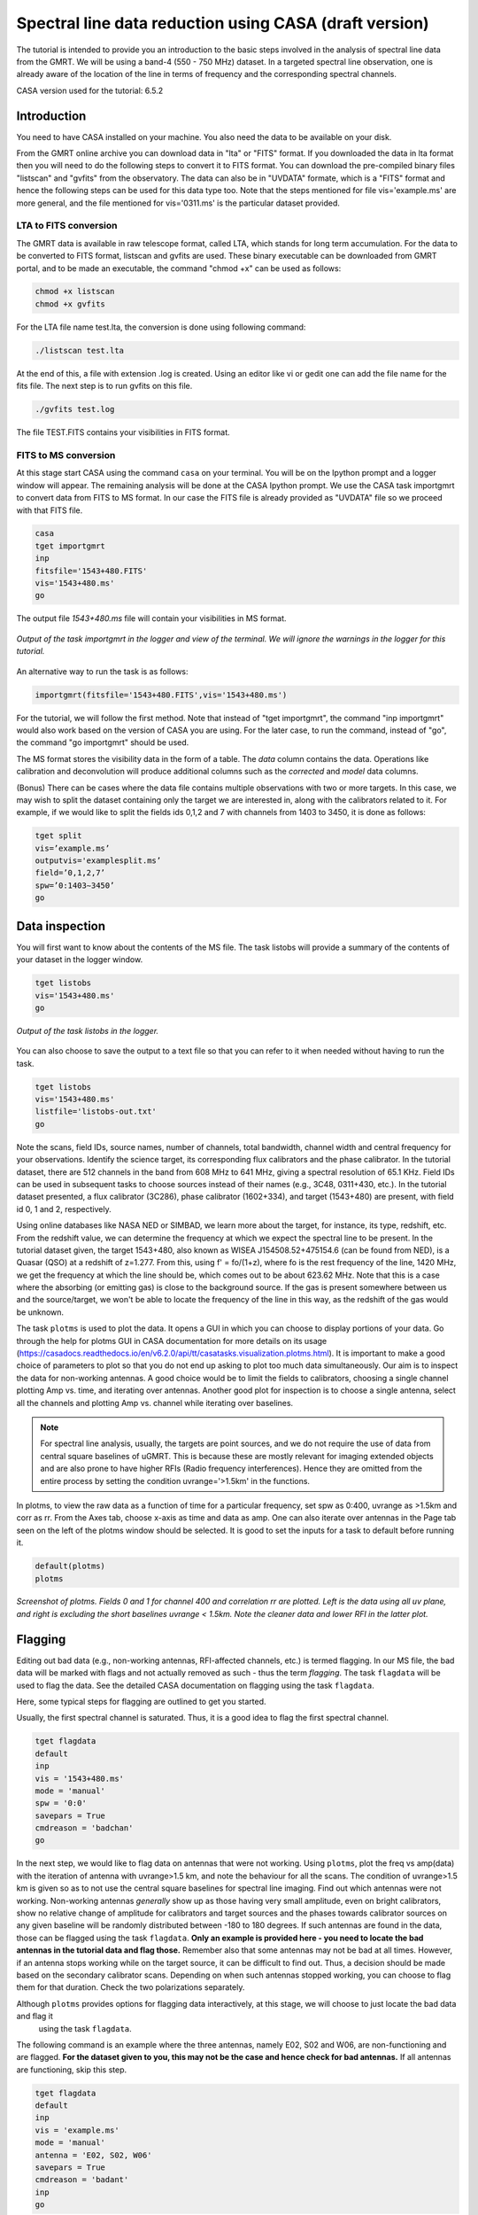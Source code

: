 .. _HIabs:

Spectral line  data reduction using CASA (draft version)
========================================================

The tutorial is intended to provide you an introduction to the basic steps involved in 
the analysis of spectral line data from the GMRT. 
We will be using a band-4 (550 - 750 MHz) dataset. 
In a targeted spectral line observation, one is already aware of the location of the line 
in terms of frequency and the corresponding spectral channels. 

CASA version used for the tutorial: 6.5.2

Introduction
-------------

You need to have CASA installed on your machine. You also need the data to be 
available on your disk.

From the GMRT online archive you can download data in "lta" or "FITS" format. If you downloaded the data in lta format then you will need to do the following steps to convert it to FITS format. You can download the pre-compiled binary files "listscan" and "gvfits" from the observatory. The data can also be in "UVDATA" formate, which is a "FITS" format and hence the following steps can be used for this data type too.
Note that the steps mentioned for file vis='example.ms' are more general, and the file mentioned for vis='0311.ms' is the particular dataset provided. 

LTA to FITS conversion
+++++++++++++++++++++++

The GMRT data is available in raw telescope format, called LTA, which stands for long term accumulation. For the data to be converted to FITS format, listscan and gvfits are used. These binary executable can be downloaded from GMRT portal, and to be made an executable, the command "chmod +x" can be used as follows:

.. code-block:: 
   
   chmod +x listscan
   chmod +x gvfits

For the LTA file name test.lta, the conversion is done using following command:

.. code-block:: 
         
   ./listscan test.lta


At the end of this, a file with extension .log is created. Using an editor like vi or gedit one can add the file name for the fits file. The next step is to run gvfits on this file.

.. code-block:: 
   
   ./gvfits test.log 

The file TEST.FITS contains your visibilities in FITS format.

FITS to MS conversion
++++++++++++++++++++++

At this stage start CASA using the command ``casa`` on your terminal. You will be on the Ipython prompt and a logger window will appear. 
The remaining analysis will be done at the CASA Ipython prompt. We use the CASA task importgmrt to convert 
data from FITS to MS format. In our case the FITS file is already provided as "UVDATA" file so we proceed with that FITS file.

.. code-block::

   casa
   tget importgmrt
   inp
   fitsfile='1543+480.FITS'
   vis='1543+480.ms'
   go 

The output file *1543+480.ms* file will contain your visibilities in MS format.

.. figure:: /images/specline/importgmrtlog.png
   :alt: Importgmrt log
   :align: center
   :scale: 70% 
   
   *Output of the task importgmrt in the logger and view of the terminal. We will ignore the warnings in the logger for this tutorial.*

An alternative way to run the task is as follows:

.. code-block::

   importgmrt(fitsfile='1543+480.FITS',vis='1543+480.ms')

For the tutorial, we will follow the first method. Note that instead of "tget importgmrt", the command "inp importgmrt" would also work based on the version of CASA you are using. For the later case, to run the command, instead of "go", the command "go importgmrt" should be used.

The MS format stores the visibility data in the form of a table. The *data* column contains the data. Operations 
like calibration and deconvolution will produce additional columns such as the *corrected* and *model* data columns.

(Bonus) There can be cases where the data file contains multiple observations with two or more targets. In this case, we may wish to split the dataset containing only the target we are interested in, along with the calibrators related to it. For example, if we would like to split the fields ids 0,1,2 and 7 with channels from 1403 to 3450, it is done as follows:

.. code-block::

   tget split
   vis=’example.ms’
   outputvis='examplesplit.ms’
   field=’0,1,2,7’
   spw=’0:1403∼3450’
   go 

Data inspection
----------------

You will first want to know about the contents of the MS file. 
The task listobs will provide a summary of the contents of your dataset in the logger window. 

.. code-block::

   tget listobs
   vis='1543+480.ms'
   go 

.. figure:: /images/specline/listobslog.png
   :alt: Listobs log 
   :align: center
   :scale: 70% 
   
   *Output of the task listobs in the logger.*

You can also choose to save the output to a text file so that you can refer to it when needed without having to run the task.

.. code-block::

   tget listobs
   vis='1543+480.ms'
   listfile='listobs-out.txt' 
   go 

Note the scans, field IDs, source names, number of channels, total bandwidth, channel width and central frequency for your observations. Identify the science target, its corresponding flux calibrators and the phase calibrator. In the tutorial dataset, there are 512 channels in the band from 608 MHz to 641 MHz, giving a spectral resolution of 65.1 KHz.  
Field IDs can be used in subsequent tasks to choose sources instead of their names (e.g., 3C48, 0311+430, etc.). In the tutorial dataset presented, a flux calibrator (3C286), phase calibrator (1602+334), and target (1543+480) are present, with field id 0, 1 and 2, respectively. 

Using online databases like NASA NED or SIMBAD, we learn more about the target, for instance, its type, redshift, etc. From the redshift value, we can determine the frequency at which we expect the spectral line to be present. In the tutorial dataset given, the target 1543+480, also known as WISEA J154508.52+475154.6 (can be found from NED), is a Quasar (QSO) at a redshift of z=1.277. From this, using f' = fo/(1+z), where fo is the rest frequency of the line, 1420 MHz, we get the frequency at which the line should be, which comes out to be about 623.62 MHz. Note that this is a case where the absorbing (or emitting gas) is close to the background source. If the gas is present somewhere between us and the source/target, we won't be able to locate the frequency of the line in this way, as the redshift of the gas would be unknown.

The task ``plotms`` is used to plot the data. It opens a GUI in which you can choose to display portions of your data.
Go through the help for plotms GUI in CASA documentation for more details on its usage (https://casadocs.readthedocs.io/en/v6.2.0/api/tt/casatasks.visualization.plotms.html).
It is important to make a good choice of parameters to plot so that you do not end up asking to plot too much data simultaneously. Our aim is to inspect the data for non-working antennas. A good choice would be to limit the fields to calibrators, choosing a single channel plotting Amp vs. time, and iterating over antennas. 
Another good plot for inspection is to choose a single antenna, select all the channels and plotting Amp vs. channel while iterating 
over baselines.

.. admonition:: Note

   For spectral line analysis, usually, the targets are point sources, and we do not require the use of data from central square baselines of    
   uGMRT. This is because these are mostly relevant for imaging extended objects and are also prone to have higher RFIs (Radio frequency 
   interferences). Hence they are omitted from the entire process by setting the condition uvrange='>1.5km' in the functions.

In plotms, to view the raw data as a function of time for a particular frequency, set spw as 0:400, uvrange as >1.5km and corr as rr. From the Axes tab, choose x-axis as time and data as amp. One can also iterate over antennas in the Page tab seen on the left of the plotms window should be selected. 
It is good to set the inputs for a task to default before running it.  

.. code-block::

   default(plotms)
   plotms

.. figure:: /images/specline/plotms_timerawdata.png
   :alt: Plotms screenshot amp vs time
   :align: center
   :scale: 70% 
   
   *Screenshot of plotms. Fields 0 and 1 for channel 400 and correlation rr are plotted. Left is the data using all uv plane, and right is excluding the short baselines uvrange < 1.5km. Note the cleaner data and lower RFI in the latter plot.*


Flagging
---------

Editing out bad data (e.g., non-working antennas, RFI-affected channels, etc.) is termed flagging. In our MS file, 
the bad data will be marked with flags and not actually removed as such - thus the term *flagging*.
The task ``flagdata`` will be used to flag the data. See the detailed CASA documentation on flagging using the 
task ``flagdata``.

Here, some typical steps for flagging are outlined to get you started.

Usually, the first spectral channel is saturated. Thus, it is a good idea to flag the first spectral channel.

.. code-block::

   tget flagdata
   default
   inp 
   vis = '1543+480.ms'
   mode = 'manual'
   spw = '0:0'
   savepars = True
   cmdreason = 'badchan'
   go 

   
In the next step, we would like to flag data on antennas that were not working.
Using ``plotms``, plot the freq vs amp(data) with the iteration of antenna with uvrange>1.5 km, and note the behaviour for all the scans. The condition of uvrange>1.5 km is given so as to not use the central square baselines for spectral line imaging.
Find out which antennas were not working. Non-working antennas *generally* show up as those having very small amplitude, even on bright calibrators, show no relative change of amplitude for calibrators and target sources and the phases towards calibrator sources on any given baseline will be randomly distributed between -180 to 180 degrees. If such antennas are found in the data, those can be flagged using 
the task ``flagdata``. 
**Only an example is provided here - you need to locate the bad antennas in the tutorial data and flag those.** Remember also that some antennas may not be bad at all times. However, if an antenna stops working while on the target source, it can be difficult to find out. Thus, a decision should be made based on the secondary calibrator scans. Depending on when such antennas stopped working, you can choose to flag them for that duration. Check the two polarizations separately.

Although ``plotms`` provides options for flagging data interactively, at this stage, we will choose to just locate the bad data and flag it 
 using the task ``flagdata``.

The following command is an example where the three antennas, namely E02, S02 and W06, are non-functioning and are flagged. **For the dataset given to you, this may not be the case and hence check for bad antennas.** If all antennas are functioning, skip this step.


.. code-block::

   tget flagdata
   default
   inp 
   vis = 'example.ms'
   mode = 'manual'
   antenna = 'E02, S02, W06'
   savepars = True
   cmdreason = 'badant'
   inp
   go 

It is a good idea to review the inputs to the task using (``inp``) before running it.

Radio Frequency Interference (RFI) are the manmade radio band signals that enter the data and are unwanted. Signals such as 
those produced by satellites, aircraft communications are confined to narrow bands in the frequency and will appear as 
frequency channels that have very high amplitudes. It is not easy to remove the RFI from such channels and recover our astronomical 
signal. Thus we will flag the affected channels (may be individual or groups of channels). There are many ways to flag RFI - could be done manually after inspecting the spectra or using automated flaggers that look for outliers.

For the dataset given, upon plotting field id 0 with freq vs amp(data), we see that there is a RFI spike. Selecting the data points on the spike (see figure), and look up on the casa log. 

.. figure:: /images/specline/rfi_spikes.png
   :alt: Plotms screenshot rfi spike 1
   :align: center
   :scale: 70% 
   
   *Screenshot of RFI spikes. From the panel below in plotms, choose 'mark regions' and select a few points in spike.*

.. figure:: /images/specline/rfi_spikes2.png
   :alt: Plotms screenshot rfi spike 2
   :align: center
   :scale: 70% 
   
   *After selection, choose the option 'locate' from panel below and check the log file.*

.. figure:: /images/specline/rfi_spikes3.png
   :alt: Log screenshot rfi spike 3
   :align: center
   :scale: 70% 
   
   *Screenshot of casa log. Note down the antenna baselines, scan number, channels, etc in which the RFI is present. We need to flag it.*

Flag the corresponding channels/ baselines containing the RFI spikes individually. An example to flag a particular spike present in all fields at channel # 302 is shown below: 

.. code-block::

   tget flagdata
   default
   inp
   mode='manual'
   vis='1543+480.ms'
   spw='0:302'
   savepars = True
   go
   

Similarly, flag the other RFI spikes that are persistent. The RFI spikes need to be carefully looked at, and only flag the essential faulty channels/baselines.

.. code-block::

   tget flagdata
   default
   inp
   spw='0:111,0:210,0:234,0:357,0:480'
   go

Tick the reload option on plotms and plot again on the plotms to verify if the flagging is reflected.

.. figure:: /images/specline/rfi_spikes_removed.png
   :alt: Plotms screenshot rfi spike removed
   :align: center
   :scale: 70% 
   
   *Screenshot of plotms after flagging RFI spikes. Note that the spikes are no longer present, and the selected region can be unselected using the 'clear region' from the panel below.*


(Bonus) If, for any reason, you flag the wrong data and want to reverse the flag, the command "flag manager" is used. 

.. code-block::

   tget flagmanager
   default
   inp
   vis='example.ms'
   mode='list'
   go

This displays the list of all flag operations performed. Note the flag version name from this list, and say the latest flag that you performed has the name flagdata_4. To unflag this latest flag operation, the following command is used:

.. code-block::

   tget flagmanager
   default
   inp
   vis='example.ms'
   mode='restore'
   versionname='flagdata_4'
   go



Intital Gain calibration before flagging of unwanted data
---------------------------------------------------------

Pick a clean line-free channel (or if many solutions fail due to low SNR, a bunch of channels which does not have any RFI and do not contain the target spectral line). This would act as a reference upon which gain calibration is done and later applied to all channels. The number of channels to be selected for averaging depends on SNR we require (if too many solutions fail and get flagged in gaincal for minsnr=5, average more channels to increase SNR). Typically, a single channel is chosen for this, say channel 100, hence the command spw='0:100'. 
Create a directory for the solution tables and also one for images as follows (use "!" mark at the beginning if the commands are written at the casa ipython prompt):

.. code-block::

   !mkdir caltables
   !mkdir images

The field ID of the flux calibrator is 0, and that of the phase calibrator is 1. Hence the first round of initial gain calibration is done only on calibrators (and not on target) as follows:

.. code-block::

   tget gaincal
   inp
   vis='1543+480.ms'
   caltable='caltables/gainsol.apcal'
   solint='int'
   uvrange='>1.5km'
   minsnr=5.0
   field='0,1'
   spw='0:100'
   go


Note that since the source would be a point source, we have excluded the short baselines by uvrange='>1.5km'. This is followed by an ``applycal``, applying the calibration to all the channels of calibrators.

.. code-block::

   tget applycal
   inp
   vis='1543+480.ms'
   field='0,1'
   gaintable=['caltables/gainsol.apcal']
   calwt=[False]
   go
   

It is wise to keep track of the flagging percentage in the data. If too much data gets flagged, there won't be much useful data left. The task ``flagdata`` in the mode of 'summary' allows us to keep track of this. Use the following commands:

.. code-block::

   tget flagdata
   inp
   default
   vis='1543+480.ms'
   mode='summary'
   go



In the plotms, plot amp vs uvdist with the corrected data column for the entire channel, and check the calibrator data starting with field 0. Inspect and flag the baselines that jump around too much from the pack. Ideally, the pack must be centred around an amp of 1, with the baselines staying in and around that value. If the entire line jumps from this median by a large amount, it can be flagged.

In the following figure, we can see the flag percentage for each field.

.. figure:: /images/specline/uvdistvsamp_before1.png
   :alt: Plotms screenshot before flag calibration
   :align: center
   :scale: 70% 
   
   *Screenshot of plotms for uvdist vs amp (corrected). Note that a few baselines are jumping.*

As there are not many obvious visible bad data, we can run a round of automated flagger ``rflag`` on the calibrator fields.

.. code-block::

   tget flagdata
   vis='1543+480.ms'
   mode='rflag'
   field='0,1'
   datacolumn='corrected'
   go


The plot is shown as below:   

.. figure:: /images/specline/uvdistvsamp_after1.png
   :alt: Plotms screenshot after flag calibration
   :align: center
   :scale: 70% 
   
   *Screenshot of plotms for uvdist vs amp (corrected). Note that most of the baselines are packed around amp = 1 with almost no outliers.*

We need to check if amp and/or phase plotted w.r.to uvdist is flat because these are point sources at phase centre, so amp should not depend on uvdist, and phase should also not depend on uvdist. To summarize, check uvdist vs amp corrected plots, with antenna iteration and baseline colorization; or baseline iteration and antenna1/corr colorization, if required channels averaged, field by field with uvrange>1.5km. 


Absolute flux density calibration
----------------------------------

We use the task ``setjy`` to set the flux densities of the standard flux calibrators in the data here before redoing the ``gaincal``. Following are the commands for the task 'setjy', which is to be done for all flux calibrator fields present:

.. code-block::

   tget setjy
   default
   inp
   vis='1543+480.ms' 
   field='0'
   usescratch=True
   go   

The flux values assigned can be verified using the VLA calibrator manual, and the obtained value must be close to the wavelength band value from the manual where the spectral line is expected. For the calibrator in the tutorial dataset, we find that the setjy flux level is 21.71 Jy, which is close to the reference level in the calibrator manual. Now, we can perform the gain calibration on calibrators using the single channel (or a bunch of channels if used as explained earlier) and apply it to all the channels and fields except the target source. 

.. code-block::

   tget gaincal
   field='0,1'
   caltable='caltables/gainsol_1.apcal'
   uvrange='>1.5km'
   spw='0:100'
   solint='int'
   go

   tget applycal
   field='0,1'
   gaintable=['caltables/gainsol_1.apcal']
   go


As we have completed the setjy, the flux of flux calibrators, which was centred about 1, will now be centred on their respective flux values. Note that the standard, 'Perley-Butler 2017' identifies most of the flux calibrators used by uGMRT. Some calibrators may not be recognized, in which case the standard 'Stevens-Reynolds 2016' can be used. If the calibrator is still not recognized by these standards, the flux values need to be entered manually for the calibrator.

.. figure:: /images/specline/setjy_3c48.png
   :alt: Log screenshot after setjy
   :align: center
   :scale: 70% 
   
   *Screenshot of casa log for task setjy. Note that the assigned flux for the calibrator 3C286 is 21.71 Jy. Since the central frequency of our dataset is about 623 MHz, which is about 48.1 cm wavelength, from the VLA calibrator manual, we see that the flux value lies between the 20cm band and 90cm band.*

We would want to transfer the flux calibration solutions to the phase calibrator so that its flux can be calibrated and scaled. If the data has two or more flux calibrators, we may choose the brightest one having cleaner and lower flagged data to use as a reference to transfer the solutions from. To transfer the solution from flux calibrator field 0 to phase calibrator field 1:

.. code-block::

   tget fluxscale
   inp
   vis='1543+480.ms'
   caltable='caltables/gainsol_1.apcal'
   fluxtable='caltables/gainsol_1.fcal'
   reference=['0']
   transfer=['1']
   go

After the task ``fluxscale``, the reported flux density of the phase calibrator must be compared with the standard flux density from VLA calibrator manual. 


Initial Bandpass calibration
----------------------------

In this step, an initial bandpass calibration is done on flux calibrators. We can also use the phase calibrator for this purpose if it is bright enough, more precisely if the relation tcal > tobj(Sobj/Scal)^2 holds true, where tcal is the total time spent observing the calibrator, tobj is time spent observing the target, Sobj and Scal are the flux densities of the target and calibrator respectively. The observation time values can be found from ``listobs``; Sobj can be found in databases like NVSS survey by inputting the coordinates of the target, and Scal is found from fluxscale. We also need to choose a reference antenna for bandpass calibration, where we select the best-behaving antenna with ideally the least data flagged.

.. admonition:: Note
   For flux values of target: https://www.cv.nrao.edu/nvss/NVSSlist.shtml 

By working out this math, we find that the phase cal is bright enough to be used in bandpass calibration. We included it in bandpass calibration along with flux calibrator as:

.. code-block::

   tget bandpass
   default
   inp
   vis='1543+480.ms'
   caltable='caltables/bpass_1.bcal'
   refant='E03'
   gaintable=['caltables/gainsol_1.apcal']
   field='0,1'
   minsnr=5.0
   uvrange='>1.5km'
   go

The solutions are first applied to the flux calibrator field by applycal, and a round of automated flagger rflag can be used if required. 

.. code-block::

   tget applycal
   inp
   vis='1543+480.ms'
   field='0'
   gaintable=['caltables/gainsol_1.apcal','caltables/bpass_1.bcal']
   go

   tget flagdata
   mode='rflag'
   spw=' '
   field='0'
   datacolumn='corrected'
   timedevscale=4.5
   freqdevscale=4.5
   go

After this, the amp(corrected) vs frequency plot would look like the figure below, where the flux is peaked and centred around the limit set by setjy, and we see a band.


.. figure:: /images/specline/field0_postinibpass_postrflag.png
   :alt: Screenshot of the plotms after initial bpass and rflag
   :align: center
   :scale: 80% 
   
   *Screenshot of amp(corrected) vs frequency on plotms.*

Examine the bandpass table using ``plotms``. Choose the bandpass table bpass_1.bcal in data and check the plots Amp Vs Channels and Phase Vs Channels  iterated over antennas. Note that solution tables do not take uvrange or corr inputs on plotms.

.. figure:: /images/specline/initialbpass_ampvsfreq.png
   :alt: Screenshot of the plotms for bandpass table
   :align: center
   :scale: 80% 
   
   *Screenshot of amp(data) vs frequency for the initial bandpass solution table on plotms.*

Note the shape of the band across the frequencies.


Delay calibration and final Bandpass calibration
------------------------------------------------

In the delay calibration as well a reference antenna is required. Here "E03" is only taken as an example. You may use any antenna that is working for the whole duration of the observation. We perform delay calibration only with flux calibrator field used for fluxscale and not with all calibrators.


.. code-block::

   !cp  gaincal.last gaincal.last.bk
   tget gaincal
   default
   inp
   vis='1543+480.ms'                                                    
   field='0'
   gaintype='K'                                                        
   caltable='caltables/delay.kcal'                                     
   refant='E03'
   go

Copying the solutions to a new table, we do a round of amp-phase gaincal with all calibrator fields and solution types of ’int’ or different interval sizes like ’2min’ can be explored.

.. code-block::

   !cp gaincal.last gaincal.last.kcal
   !cp gaincal.last.bk gaincal.last
   tget gaincal
   default
   inp
   vis='1543+480.ms'
   spw='0:100'
   solint='int'
   minsnr=5.0
   uvrange>'1.5km'
   field='0'
   gaintable=['caltables/delay.kcal']
   caltable='caltables/gainsol_int.apcal'
   go

   solint='2min'
   caltable='caltables/gainsol_2m.apcal'
   go

The task ``fluxscale`` is performed again on both the solutions with the same parameters and flux calibrator field used earlier in fluxscale and save the solutions which will be used to transfer the final bandpass solutions to all fields, including the target field. 


.. code-block::

   tget fluxscale
   caltable='caltables/gainsol_int.apcal'
   fluxtable='caltables/gainsol_int.fcal'
   go
   caltable='caltables/gainsol_2m.apcal'
   fluxtable='caltables/gainsol_2m.fcal'
   go


The bandpass calibration solutions are found using all (if phase calibrator was also used in initial bandpass, else only flux calibrators are used) the calibrator fields :


.. code-block::

   tget bandpass
   inp
   vis='1543+480.ms'
   field='0,1'
   combine=''
   refant='E03'
   minsnr=5.0
   gaintable=['caltables/delay.kcal','caltables/gainsol_int.apcal']
   caltable='caltables/bandpass_finalint.bcal' 
   go

The solutions are applied to all fields, including the target:

.. code-block::

   tget applycal
   gaintable=['caltables/delay.kcal','caltables/bandpass_finalint.bcal','caltables/gainsol_int.fcal'] 
   field=''
   go

The bandpass solution tables in plotms looks like the following, where amp vs freq and gain phase vs freq is plotted for the final bandpass solution table:
 
.. figure:: /images/specline/finalbpass_ampvsfreq.png
   :alt: Screenshot of the plotms after final bpass amp vs freq
   :align: center
   :scale: 80% 
   
   *Screenshot of amp(data) vs frequency for the final bandpass solution table on plotms.*

.. figure:: /images/specline/finalbpass_gainphasevsfreq.png
   :alt: Screenshot of the plotms after final bpass gain phase vs freq
   :align: center
   :scale: 80% 
   
   *Screenshot of gain phase(data) vs frequency for the final bandpass solution table on plotms.*


At this point, we should be able to see the spectral line features in plotms in the visibility domain upon plotting the target field amp (corrected) vs channel and averaging in time, scan and baselines. This helps us determine the channel number where the line is present and to choose a bunch of channels containing the entire line width to be used later in self-calibration to avoid cleaning these channels and potentially erasing the line features.

.. figure:: /images/specline/postbpassavgtimebl.png
   :alt: Screenshot of the plotms after final bpass amp (corrected) vs chan with time and baseline averaging
   :align: center
   :scale: 80%
   
   *Screenshot of amp(corrected) vs frequency for the calibrated ms file with time and baseline averaging on plotms. Note the parameters set for the said averaging.*

We run a round of automated 'rflag' on the source field to remove bad data.

.. code-block::

   tget flagdata
   vis='1543+480.ms'
   mode='rflag'
   field='2'
   datacolumn='corrected'
   timedevscale=4.5
   freqdevscale=4.5
   go



Splitting the calibrated target source data
--------------------------------------------

We will split the calibrated target source data into a new file and do the subsequent analysis on that file.
Create a new directory named 'source'. We will split the target and save the new MS file in this directory. In the tutorial dataset, the target has field ID of 2, and is used in the "split" task as follows:

.. code-block::

   !mkdir source
   tget split 
   default
   inp
   field='2'                                                        
   vis='1543+480.ms'                                                
   outputvis='source/source.ms' 
   go


If the data set is too large and has many channels of data, for instance, 2048 channels (standard uGMRT GWB data have a channel width of 12.207 kHz, giving a bandwidth of 25MHz for 2048 channels), to save on computation load and time, the file is can be further split into a lower resolution, the channel averaged coarse MS file upon which self-calibration task can be performed. For example, a 2048-channel source MS file can be split by channel averaging of 20 channels chosen arbitrarily, giving a low-resolution coarse file of about 101 channels.  For this, width = 20 must be given in task ``split``.
Since our tutorial dataset contains 512 channels, we can skip this step. Following is an example depicting the splitting of an ms file into a coarser resolution file. Please skip this step for tutorial data.

.. code-block::

   cd source
   tget split
   default
   inp
   vis='example.ms'
   outputvis='example_coarse.ms'
   width=20
   datacolumn='data'
   go 


It is easier and faster to self-calibrate on a coarse file and later transfer the solutions to a higher resolution split file to proceed with imaging.

.. admonition: Note
   We have not taken any special note of the spectral line in steps till now. The channels 
   containing the line must not be treated special and usual steps of flagging and initial calibration must be performed. The important 
   deviation arrives during self-calibration, where we have to exclude the channel range where line features are present or expected to 
   occur.


Self-calibration process
------------------------

This is an iterative process. The model from the first ``tclean`` is used to calibrate the data and the corrected data are then imaged to make a better model and the process is repeated. The order of the tasks is tclean, gaincal, applycal, tclean. In this section, we perform self-calibration on the source file (if a coarse file is created, these steps need to be done on that file and later transferred to the source file). In the following example, we perform it on the source file. A test dirty image can be created before the self-cal run to ensure the parameters are used in cleaning the image using the task "clean" and for self-cal cycles. The parameter uvtaper is found by plotting 'uvwave' vs amp in plotms for the visibility source.ms file and noting the distance where the tapering must be smoothed from, which would be some distance before the amp starts going to zero. 

.. figure:: /images/specline/uvtaper.png
   :alt: Screenshot of the plotms Amp Vs uvwave for uvtaper
   :align: center
   :scale: 80% 
   
   *Screenshot of amp(data) vs uvwave for ms file to determine the uvtaper parameter on plotms.*

Inputs to make a dirty image are given as follows, where the first two lines are to create new directories for images and calibration tables:

.. code-block::

   !mkdir images
   !mkdir caltables   
   tget tclean
   inp
   vis='source.ms'  
   cell=['0.14 arcsec']
   imsize = [3000]
   imagename='images/testimage'
   gridder='wproject'
   wprojplanes=-1
   weighting='briggs'
   robust=-0.5
   uvtaper=['40klambda'] 
   uvrange='>1.5km'
   go


The imsize is chosen such that it covers and images the FWHM of the primary beam. The cell size is chosen to be at least a third or more of the expected synthesized beam size. These can be determined from the antenna aperture and wavelength of observation and the longest baseline of uGMRT array, respectively.



**Self-cal cycles:** We start by cleaning the image (deconvolving) by only selecting the channels that do not contain the line. This is done in the ``tclean`` by selecting spw range suitably. 

The cleaning is done interactively by first masking the sources visible in the dialog view, and running the process again using the green arrow button (continue deconvolving with current clean regions) which continues the deconvolution with current clean channels in viewer GUI. We keep adding masks to any new source visible in each step and keep deconvolving until the target source noise level is reached, i.e. until the entire image looks like a uniform noise. The deconvolution is stopped at this point by clicking the red cross button. Then a round of phase-only cal is performed while selecting the same spw range and applying it to all channels. With the same parameters to task ``tclean``, following parameters are updated and subsequently the phase-only cal is done:

.. figure:: /images/specline/intcleandialogbox.png
   :alt: Screenshot of the viewer dialog box GUI
   :align: center
   :scale: 80%
   
   *Screenshot of casa viewer interactive windoow dialog menu.*

Note that the spectral line of interest lies near channel 230 in the full resolution source file, so we exclude the line and nearby continuum channels, picking a spectral window of spw='0:0~209,0:271~511' for the self-cal steps.

.. code-block::

   tget tclean
   inp
   imsize=[3000]
   cell=['0.14 arcsec']
   niter=1000000
   interactive=True
   imagename='images/selfcal_0'
   pblimit=-0.01
   savemodel='modelcolumn'
   spw='0:0~209,0:271~511'
   go


The viewer GUI opens automatically, and we will see the following window. Here, the masking of sources is done by checking the 'add' option, drawing contours around the visible source, and double-clicking inside the region to save the mask. To delete a mask, check the 'erase' option, create the boundary around the mask you wish to remove and double-click inside the region.

.. figure:: /images/specline/intcleangui.png
   :alt: Screenshot of the viewer dialog GUI
   :align: center
   :scale: 80%
   
   *Screenshot of casa viewer interactive windoow.*

The phase-only cal is performed once the viewer GUI closes automatically after you stop the deconvolution when the image noise level is reached as follows:

.. code-block::

   tget gaincal  
   inp
   vis='source.ms'
   caltable='caltables/selfcal_0.pcal'
   calmode='p'
   solint='int'
   spw='0:0~209,0:271~511'
   uvrange='>1.5km'
   minsnr=5.0
   go
   
   tget applycal 
   inp
   vis='source.ms'
   gaintable=['caltables/selfcal_0.pcal']
   calwt=[False] 
   go


This process of interactive tclean and phase-only calibration is done until there seems to be no improvement in noise levels of background RMS, which is found by drawing a rectangular region far from the source and looking at the RMS value of the background noise in the statistics tab. At this point, 4 times RMS is chosen as the threshold and a run of tclean is made with this threshold. This can be done either by setting interactive as False and specifically writing the threshold value as a command in tclean, or it can be set in the interactive mode and the central blue button can be pressed for automatic deconvolution until the set threshold level is reached. Finally, an amplitude and phase calibration (apcal) is performed before creating the final selfcal image. At each step, we just need to change the image name and update the mask for tclean, and for gaincal and applycal, change the gaintable and caltable names. Observe the background noise rms of the image using review, and take four times this value to set the threshold for ``clean ``.

For example, the cycles can be continued in the following manner:


.. code-block::

   tget tclean
   inp
   imagename='images/selfcal_1' 
   go
   
   tget gaincal 
   caltable = 'caltables/selfcal_1.pcal' 
   go 
   
   tget applycal
   inp
   gaintable=['caltables/selfcal_1.pcal']
   go
   
   tget tclean
   inp
   imagename='images/selfcal_2'
   mask = 'images/selfcal_1.mask' 
   go
   
   tget gaincal
   inp
   caltable = 'caltables/selfcal_2.pcal'
   go
   
   tget applycal 
   gaintable=['caltables/selfcal_2.pcal']
   go

Typically, 4 such rounds needs to be done. After this, we do an apcal (amplitude and phase cal) with the same spw parameters and then final tclean. Make sure to enter the latest selfcal image name and caltables properly.

.. code-block::

   tget gaincal
   inp
   calmode='ap'                                                       
   solnorm=True                                                       
   normtype='median'
   caltable = 'caltables/selfcal_4.apcal'
   go
   
   tget applycal
   inp
   gaintable=['caltables/selfcal_4.apcal'] 
   go

Create the final image using ``tclean`` task, either with interactive cleaning or without it. For the tutorial dataset, 4 rounds of phase-only selfcal and 2 rounds of amplitude and phase selfcal will suffice, taking us to an RMS noise levels close to 0.6 mJy.





Apply the calibration and fill the model column of source file
--------------------------------------------------------------

If a coarse resolution file was used in selfcal. the final calibration table of the last selfcal run is applied to source.ms file. For example if the latest selfcal caltables is selfcal_5.apcal, then this is done as: (skip this step for tutorial dataset)


.. code-block::

   tget applycal
   gaintable=['caltables/selfcal_5.apcal'] 
   vis='source.ms'  
   go

Essentially, we use exactly the same applycal command as used during the last round of selfcal but with vis='source.ms', instead of vis='source_coarse.ms'.

The next task is to fill the model column of 'source.ms'. We use the same tclean command as used to create the final image but with the following changes: 

.. code-block::

   tget tclean
   inp
   niter=0 
   spw=''
   uvrange=''
   vis='source.ms'
   mask='' 
   imagenam ='images/savemodelrun'
   startmodel='images/selfcal_6.model' 
   go

Where, in startmodel, use the last selfcal run model. 

Subtraction of continuum
-------------------------

Perform uvsub on source.ms file, which does the table operation
corrected = corrected - model column, 
subtracting the model solutions (which are essentially a model for the continuum sources) from the corrected data visibilities column.


.. code-block::

   tget uvsub      
   inp
   vis='source.ms'
   go

At this point, the data can be checked by plotting amp (corrected) vs frequency for the source.ms file.



Perform continuum subtraction using uvcontsub
---------------------------------------------

The continuum is subtracted from the visibilities of source.ms making sure to exclude HI channels.

Note that the old task will be depreciated. If using the old task, follow the steps:

.. code-block::

   tget uvcontsub_old
   inp
   vis='source.ms'
   fitorder=1
   fitspw='0:0~209,0:271~511'
   want_cont=True
   excludechans = False
   go

For using the new task, follow:

.. code-block::

   tget uvcontsub
   inp
   vis='source.ms'
   outputvis='source_contsub.ms'
   fitorder=1
   datacolumn='corrected'
   fitspec='0:0~209,0:271~511'
   fitmethod='casacore'
   writemodel=True
   go


For the tutorial dataset, please use the task uvcontsub_old.

Excluding the HI channels from uvcontsub, which in this file lies between channel range 210 to 270. A fitorder of 1 is selected, which fits a straight line to the baseline and subtracts it out. After this, we have a new visibility file named source.ms.contsub (if you have used the old task), which is the subtracted visibility. 

We are all set and can make the cube from this file and extract the spectrum. But before that, further fine flagging can be done on these subtracted visibilities could be done. If the selfcal process used coarser resolution file, the same set of flagging process done during the selfcal process on source coarse.ms file should be repeated, for which one can follow the task created by Aditya Chowdhury, NCRA (https://github.com/chowdhuryaditya/repeatflag).
The command to use is repeatflag(visfrom=’source coarse.ms’,visto=’source.ms’). We skip this for the tutorial dataset.

Another essential step is to perform flagging by averaging, i.e. average over time (by large arbitrary value, say 1e8 s) and with iteration of baseline, browse through the amp (corrected) vs frequency for the source.ms.contsub visibilities. Flag the channels in baselines with unusually high amp, ideally the amplitudes must be close to 0 as they are subtracted visibilities. Next average channels (say 40) and browse through time vs amp (corrected) data with baseline iteration and flag faulty timestamps. This is also the standard procedure to reduce the ripples in baseline in the final spectra extracted from image cube


Make the image cube and extract the spectra
-------------------------------------------

We need to run ``tclean`` with vis='source.ms', specmode='cube', niter=0. We also need to put in all the usual parameters like cell, imsize, weighting, uvrange, uvtaper, as well as spectral-cube-related parameters such as start, nchan, width; one can leave the spectral line-related parameters to their default values if you want to image every single channel and at the highest possible spectral resolution. Also, it is typical to start by using natural weighting and then try other weighting schemes to see if the noise improves.


.. code-block::

   tget tclean 
   inp
   vis='source.ms.contsub'
   weighting='natural'
   imsize=[720]
   cell=['0.14 arcsec']
   outframe='bary'
   imagename = 'images/cube_1'
   gridder='standard'
   savemodel='none'
   uvrange='>1.5km'
   startmodel=''
   specmode='cube' 
   mask=''
   spw=''
   niter=0
   go


Parameters like rest frequency can be given as well, which is the expected frequency of the line. The spectrum is extracted for the location where the target source lies using CASA ``imview``. This is done by first opening the cube image and then opening the final selfcal continuum image simultaneously in one imview window, and then extract the spectrum across a single point at the brightest pixel of the source in the continuum image, using the "collapse" icon above.



Acknowledgement: We thank Nissim Kanekar for providing the dataset used for this tutorial. We thank Narendra S. for preparing the tutorial and Balpreet Kaur, Aditya Chowdhury and Ruta Kale for editing it further. 


